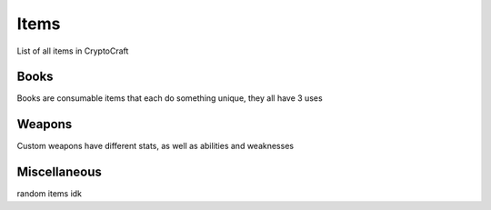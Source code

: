 Items
===================================

List of all items in CryptoCraft

Books
--------
Books are consumable items that each do something unique, they all have 3 uses

Weapons
--------
Custom weapons have different stats, as well as abilities and weaknesses

Miscellaneous
--------
random items idk

